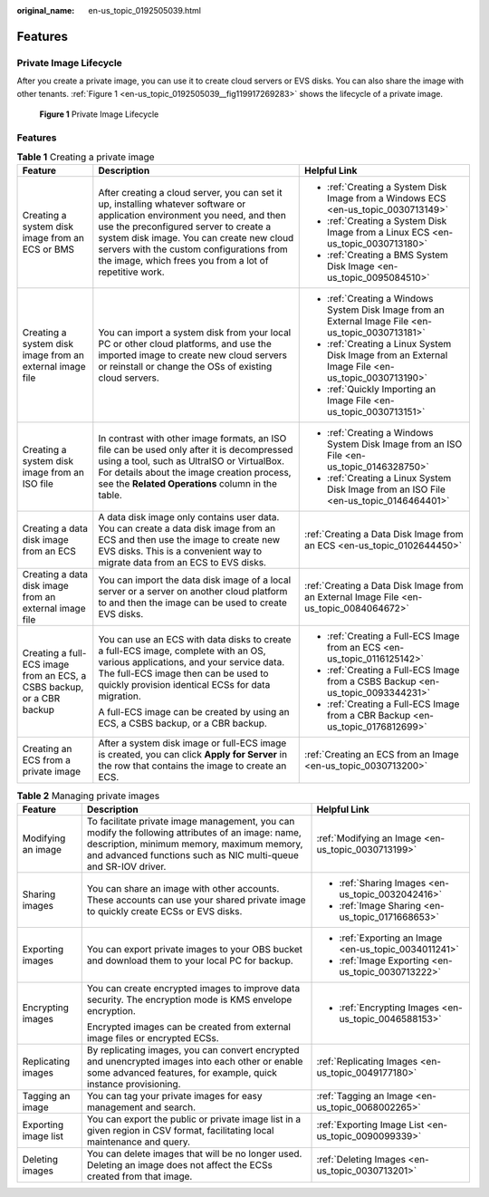 :original_name: en-us_topic_0192505039.html

.. _en-us_topic_0192505039:

Features
========

Private Image Lifecycle
-----------------------

After you create a private image, you can use it to create cloud servers or EVS disks. You can also share the image with other tenants. :ref:`Figure 1 <en-us_topic_0192505039__fig119917269283>` shows the lifecycle of a private image.

.. _en-us_topic_0192505039__fig119917269283:

.. figure:: /_static/images/en-us_image_0000001536648801.png
   :alt: **Figure 1** Private Image Lifecycle

   **Figure 1** Private Image Lifecycle


Features
--------

.. table:: **Table 1** Creating a private image

   +-----------------------------------------------------------------------+-------------------------------------------------------------------------------------------------------------------------------------------------------------------------------------------------------------------------------------------------------------------------------------------------------------------------+-----------------------------------------------------------------------------------------------------+
   | Feature                                                               | Description                                                                                                                                                                                                                                                                                                             | Helpful Link                                                                                        |
   +=======================================================================+=========================================================================================================================================================================================================================================================================================================================+=====================================================================================================+
   | Creating a system disk image from an ECS or BMS                       | After creating a cloud server, you can set it up, installing whatever software or application environment you need, and then use the preconfigured server to create a system disk image. You can create new cloud servers with the custom configurations from the image, which frees you from a lot of repetitive work. | -  :ref:`Creating a System Disk Image from a Windows ECS <en-us_topic_0030713149>`                  |
   |                                                                       |                                                                                                                                                                                                                                                                                                                         | -  :ref:`Creating a System Disk Image from a Linux ECS <en-us_topic_0030713180>`                    |
   |                                                                       |                                                                                                                                                                                                                                                                                                                         | -  :ref:`Creating a BMS System Disk Image <en-us_topic_0095084510>`                                 |
   +-----------------------------------------------------------------------+-------------------------------------------------------------------------------------------------------------------------------------------------------------------------------------------------------------------------------------------------------------------------------------------------------------------------+-----------------------------------------------------------------------------------------------------+
   | Creating a system disk image from an external image file              | You can import a system disk from your local PC or other cloud platforms, and use the imported image to create new cloud servers or reinstall or change the OSs of existing cloud servers.                                                                                                                              | -  :ref:`Creating a Windows System Disk Image from an External Image File <en-us_topic_0030713181>` |
   |                                                                       |                                                                                                                                                                                                                                                                                                                         | -  :ref:`Creating a Linux System Disk Image from an External Image File <en-us_topic_0030713190>`   |
   |                                                                       |                                                                                                                                                                                                                                                                                                                         | -  :ref:`Quickly Importing an Image File <en-us_topic_0030713151>`                                  |
   +-----------------------------------------------------------------------+-------------------------------------------------------------------------------------------------------------------------------------------------------------------------------------------------------------------------------------------------------------------------------------------------------------------------+-----------------------------------------------------------------------------------------------------+
   | Creating a system disk image from an ISO file                         | In contrast with other image formats, an ISO file can be used only after it is decompressed using a tool, such as UltraISO or VirtualBox. For details about the image creation process, see the **Related Operations** column in the table.                                                                             | -  :ref:`Creating a Windows System Disk Image from an ISO File <en-us_topic_0146328750>`            |
   |                                                                       |                                                                                                                                                                                                                                                                                                                         | -  :ref:`Creating a Linux System Disk Image from an ISO File <en-us_topic_0146464401>`              |
   +-----------------------------------------------------------------------+-------------------------------------------------------------------------------------------------------------------------------------------------------------------------------------------------------------------------------------------------------------------------------------------------------------------------+-----------------------------------------------------------------------------------------------------+
   | Creating a data disk image from an ECS                                | A data disk image only contains user data. You can create a data disk image from an ECS and then use the image to create new EVS disks. This is a convenient way to migrate data from an ECS to EVS disks.                                                                                                              | :ref:`Creating a Data Disk Image from an ECS <en-us_topic_0102644450>`                              |
   +-----------------------------------------------------------------------+-------------------------------------------------------------------------------------------------------------------------------------------------------------------------------------------------------------------------------------------------------------------------------------------------------------------------+-----------------------------------------------------------------------------------------------------+
   | Creating a data disk image from an external image file                | You can import the data disk image of a local server or a server on another cloud platform to and then the image can be used to create EVS disks.                                                                                                                                                                       | :ref:`Creating a Data Disk Image from an External Image File <en-us_topic_0084064672>`              |
   +-----------------------------------------------------------------------+-------------------------------------------------------------------------------------------------------------------------------------------------------------------------------------------------------------------------------------------------------------------------------------------------------------------------+-----------------------------------------------------------------------------------------------------+
   | Creating a full-ECS image from an ECS, a CSBS backup, or a CBR backup | You can use an ECS with data disks to create a full-ECS image, complete with an OS, various applications, and your service data. The full-ECS image then can be used to quickly provision identical ECSs for data migration.                                                                                            | -  :ref:`Creating a Full-ECS Image from an ECS <en-us_topic_0116125142>`                            |
   |                                                                       |                                                                                                                                                                                                                                                                                                                         | -  :ref:`Creating a Full-ECS Image from a CSBS Backup <en-us_topic_0093344231>`                     |
   |                                                                       | A full-ECS image can be created by using an ECS, a CSBS backup, or a CBR backup.                                                                                                                                                                                                                                        | -  :ref:`Creating a Full-ECS Image from a CBR Backup <en-us_topic_0176812699>`                      |
   +-----------------------------------------------------------------------+-------------------------------------------------------------------------------------------------------------------------------------------------------------------------------------------------------------------------------------------------------------------------------------------------------------------------+-----------------------------------------------------------------------------------------------------+
   | Creating an ECS from a private image                                  | After a system disk image or full-ECS image is created, you can click **Apply for Server** in the row that contains the image to create an ECS.                                                                                                                                                                         | :ref:`Creating an ECS from an Image <en-us_topic_0030713200>`                                       |
   +-----------------------------------------------------------------------+-------------------------------------------------------------------------------------------------------------------------------------------------------------------------------------------------------------------------------------------------------------------------------------------------------------------------+-----------------------------------------------------------------------------------------------------+

.. table:: **Table 2** Managing private images

   +-----------------------+-------------------------------------------------------------------------------------------------------------------------------------------------------------------------------------------------------------------+-------------------------------------------------------+
   | Feature               | Description                                                                                                                                                                                                       | Helpful Link                                          |
   +=======================+===================================================================================================================================================================================================================+=======================================================+
   | Modifying an image    | To facilitate private image management, you can modify the following attributes of an image: name, description, minimum memory, maximum memory, and advanced functions such as NIC multi-queue and SR-IOV driver. | :ref:`Modifying an Image <en-us_topic_0030713199>`    |
   +-----------------------+-------------------------------------------------------------------------------------------------------------------------------------------------------------------------------------------------------------------+-------------------------------------------------------+
   | Sharing images        | You can share an image with other accounts. These accounts can use your shared private image to quickly create ECSs or EVS disks.                                                                                 | -  :ref:`Sharing Images <en-us_topic_0032042416>`     |
   |                       |                                                                                                                                                                                                                   | -  :ref:`Image Sharing <en-us_topic_0171668653>`      |
   +-----------------------+-------------------------------------------------------------------------------------------------------------------------------------------------------------------------------------------------------------------+-------------------------------------------------------+
   | Exporting images      | You can export private images to your OBS bucket and download them to your local PC for backup.                                                                                                                   | -  :ref:`Exporting an Image <en-us_topic_0034011241>` |
   |                       |                                                                                                                                                                                                                   | -  :ref:`Image Exporting <en-us_topic_0030713222>`    |
   +-----------------------+-------------------------------------------------------------------------------------------------------------------------------------------------------------------------------------------------------------------+-------------------------------------------------------+
   | Encrypting images     | You can create encrypted images to improve data security. The encryption mode is KMS envelope encryption.                                                                                                         | -  :ref:`Encrypting Images <en-us_topic_0046588153>`  |
   |                       |                                                                                                                                                                                                                   |                                                       |
   |                       | Encrypted images can be created from external image files or encrypted ECSs.                                                                                                                                      |                                                       |
   +-----------------------+-------------------------------------------------------------------------------------------------------------------------------------------------------------------------------------------------------------------+-------------------------------------------------------+
   | Replicating images    | By replicating images, you can convert encrypted and unencrypted images into each other or enable some advanced features, for example, quick instance provisioning.                                               | :ref:`Replicating Images <en-us_topic_0049177180>`    |
   +-----------------------+-------------------------------------------------------------------------------------------------------------------------------------------------------------------------------------------------------------------+-------------------------------------------------------+
   | Tagging an image      | You can tag your private images for easy management and search.                                                                                                                                                   | :ref:`Tagging an Image <en-us_topic_0068002265>`      |
   +-----------------------+-------------------------------------------------------------------------------------------------------------------------------------------------------------------------------------------------------------------+-------------------------------------------------------+
   | Exporting image list  | You can export the public or private image list in a given region in CSV format, facilitating local maintenance and query.                                                                                        | :ref:`Exporting Image List <en-us_topic_0090099339>`  |
   +-----------------------+-------------------------------------------------------------------------------------------------------------------------------------------------------------------------------------------------------------------+-------------------------------------------------------+
   | Deleting images       | You can delete images that will be no longer used. Deleting an image does not affect the ECSs created from that image.                                                                                            | :ref:`Deleting Images <en-us_topic_0030713201>`       |
   +-----------------------+-------------------------------------------------------------------------------------------------------------------------------------------------------------------------------------------------------------------+-------------------------------------------------------+
